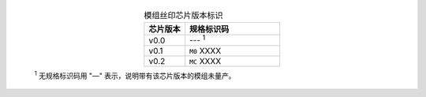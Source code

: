   .. list-table:: 模组丝印芯片版本标识
      :widths: 30 70
      :header-rows: 1
      :align: center

      * - 芯片版本
        - 规格标识码
      * - v0.0
        - --- \ :sup:`1`
      * - v0.1
        - ``M0`` XXXX
      * - v0.2
        - ``MC`` XXXX

  \ :sup:`1` 无规格标识码用 "—" 表示，说明带有该芯片版本的模组未量产。
